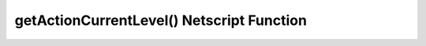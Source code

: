 getActionCurrentLevel() Netscript Function
==========================================

.. js:function:: getActionCurrentLevel(type, name)

    :RAM cost: 4 GB
    :param string type: Type of action. See :ref:`bladeburner_action_types`
    :param string name: Name of action. Must be an exact match.
    :returns: Action current level, -1 for invalid actions.

    Example:

    .. code-block:: javascript

        bladeburner.getActionCountRemaining("Contracts", "Tracking"); // returns: 7